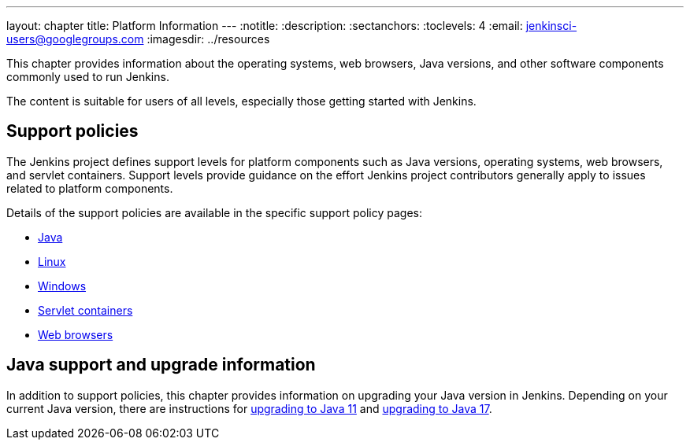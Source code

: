 ---
layout: chapter
title: Platform Information
---
ifdef::backend-html5[]
:notitle:
:description:
:sectanchors:
:toclevels: 4
:email: jenkinsci-users@googlegroups.com
:imagesdir: ../resources
endif::[]


This chapter provides information about the operating systems, web browsers, Java versions, and other software components commonly used to run Jenkins.

The content is suitable for users of all levels, especially those getting started with Jenkins.

== Support policies

The Jenkins project defines support levels for platform components such as Java versions, operating systems, web browsers, and servlet containers.
Support levels provide guidance on the effort Jenkins project contributors generally apply to issues related to platform components.

Details of the support policies are available in the specific support policy pages:

* link:/doc/book/platform-information/support-policy-java/[Java]
* link:/doc/book/platform-information/support-policy-linux/[Linux]
* link:/doc/book/platform-information/support-policy-windows/[Windows]
* link:/doc/book/platform-information/support-policy-servlet-containers/[Servlet containers]
* link:/doc/book/platform-information/support-policy-web-browsers/[Web browsers]

== Java support and upgrade information

In addition to support policies, this chapter provides information on upgrading your Java version in Jenkins.
Depending on your current Java version, there are instructions for link:/doc/book/platform-information/upgrade-java-to-11/[upgrading to Java 11] and link:/doc/book/platform-information/upgrade-java-to-17/[upgrading to Java 17].